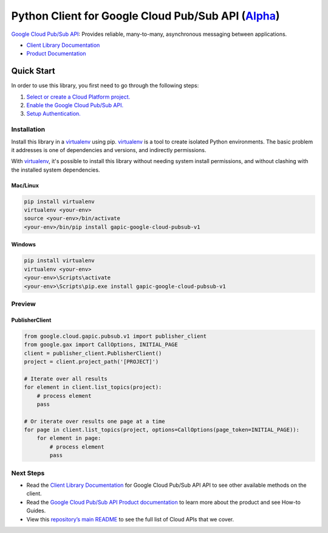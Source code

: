 Python Client for Google Cloud Pub/Sub API (`Alpha`_)
==================================================================================================

`Google Cloud Pub/Sub API`_: Provides reliable, many-to-many, asynchronous messaging between applications.


- `Client Library Documentation`_
- `Product Documentation`_

.. _Alpha: https://github.com/GoogleCloudPlatform/google-cloud-python/blob/master/README.rst
.. _Google Cloud Pub/Sub API: https://cloud.google.com/pubsub
.. _Client Library Documentation: https://googlecloudplatform.github.io/google-cloud-python/stable/pubsub-usage
.. _Product Documentation:  https://cloud.google.com/pubsub

Quick Start
-----------

In order to use this library, you first need to go through the following steps:

1. `Select or create a Cloud Platform project.`_
2. `Enable the Google Cloud Pub/Sub API.`_
3. `Setup Authentication.`_

.. _Select or create a Cloud Platform project.: https://console.cloud.google.com/project
.. _Enable the Google Cloud Pub/Sub API.:  https://cloud.google.com/pubsub
.. _Setup Authentication.: https://googlecloudplatform.github.io/google-cloud-python/stable/google-cloud-auth

Installation
~~~~~~~~~~~~

Install this library in a `virtualenv`_ using pip. `virtualenv`_ is a tool to
create isolated Python environments. The basic problem it addresses is one of
dependencies and versions, and indirectly permissions.

With `virtualenv`_, it's possible to install this library without needing system
install permissions, and without clashing with the installed system
dependencies.

.. _`virtualenv`: https://virtualenv.pypa.io/en/latest/


Mac/Linux
^^^^^^^^^

.. code-block:: console

    pip install virtualenv
    virtualenv <your-env>
    source <your-env>/bin/activate
    <your-env>/bin/pip install gapic-google-cloud-pubsub-v1


Windows
^^^^^^^

.. code-block:: console

    pip install virtualenv
    virtualenv <your-env>
    <your-env>\Scripts\activate
    <your-env>\Scripts\pip.exe install gapic-google-cloud-pubsub-v1

Preview
~~~~~~~

PublisherClient
^^^^^^^^^^^^^^^^^^^^^^

.. code:: py

  from google.cloud.gapic.pubsub.v1 import publisher_client
  from google.gax import CallOptions, INITIAL_PAGE
  client = publisher_client.PublisherClient()
  project = client.project_path('[PROJECT]')

  # Iterate over all results
  for element in client.list_topics(project):
      # process element
      pass

  # Or iterate over results one page at a time
  for page in client.list_topics(project, options=CallOptions(page_token=INITIAL_PAGE)):
      for element in page:
          # process element
          pass

Next Steps
~~~~~~~~~~

-  Read the `Client Library Documentation`_ for Google Cloud Pub/Sub API
   API to see other available methods on the client.
-  Read the `Google Cloud Pub/Sub API Product documentation`_ to learn
   more about the product and see How-to Guides.
-  View this `repository’s main README`_ to see the full list of Cloud
   APIs that we cover.

.. _Google Cloud Pub/Sub API Product documentation:  https://cloud.google.com/pubsub
.. _repository’s main README: https://github.com/GoogleCloudPlatform/google-cloud-python/blob/master/README.rst